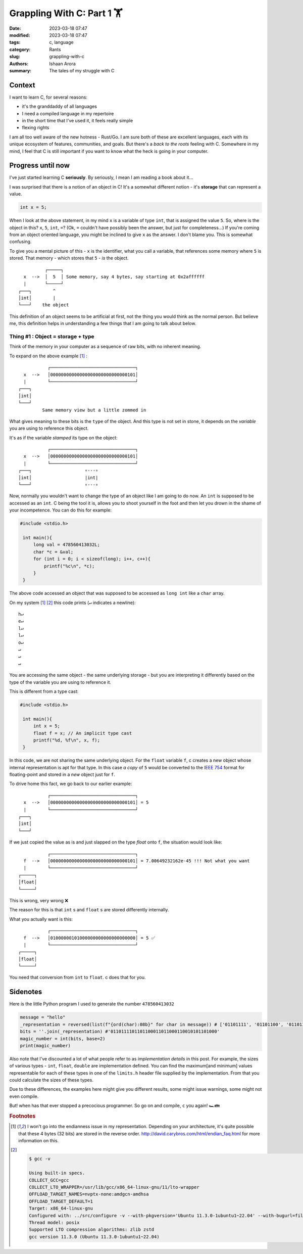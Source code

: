 Grappling With C: Part 1 🏋️ 
####################################

:date: 2023-03-18 07:47
:modified: 2023-03-18 07:47 
:tags: c, language
:category: Rants
:slug: grappling-with-c
:authors: Ishaan Arora
:summary: The tales of my struggle with C

Context
****************
I want to learn C, for several reasons:

- it's the granddaddy of all languages
- I need a compiled language in my repertoire
- in the short time that I've used it, it feels really simple
- flexing rights

I am all too well aware of the new hotness - Rust/Go. I am sure both of these are excellent languages, each with its unique ecosystem of features, communities, and goals. But there's a *back to the roots* feeling with C.
Somewhere in my mind, I feel that C is still important if you want to know what the heck is going in your computer.

Progress until now
***********************
I've just started learning C **seriously**. By seriously, I mean I am reading a book about it...

I was surprised that there is a notion of an object in C! It's a somewhat different notion - it's **storage** that can represent a value.

.. code:: c

   int x = 5;

When I look at the above statement, in my mind ``x`` is a variable of type ``int``, that is assigned the value ``5``.
So, where is the object in this? ``x``, ``5``, ``int``, ``=``? (Ok, ``=`` couldn't have possibly been the answer, but just for completeness...)
If you're coming from an object oriented language, you might be inclined to give ``x`` as the answer. I don't blame you. This is somewhat confusing.

To give you a mental picture of this - ``x`` is the identifier, what you call a variable, that references some memory where ``5`` is stored. That memory - which stores that ``5`` - *is* the object.

::
    
             ┌─────┐
     x  -->  │  5  │ Some memory, say 4 bytes, say starting at 0x2affffff
     |       └─────┘
   ┌───┐        ^
   │int│        |
   └───┘    the object
    

This definition of an object seems to be artificial at first, not the thing you would think as the normal person. But believe me, this definition helps in understanding a few things that I am going to talk about below.

Thing #1 : Object = storage + type
----------------------------------------------------------------------------
Think of the memory in your computer as a sequence of raw bits, with no inherent meaning.

To expand on the above example [#endianness]_ :

::

             ┌────────────────────────────────┐
    x  -->   │00000000000000000000000000000101│
    |        └────────────────────────────────┘
  ┌───┐
  │int│
  └───┘
           Same memory view but a little zommed in

What gives meaning to these bits is the ``type`` of the object. And this type is not set in stone, it depends on the *variable* you are using to reference this object.

It's as if the variable *stamped* its type on the object:

::

             ┌────────────────────────────────┐
    x  -->   │00000000000000000000000000000101│
    |        └────────────────────────────────┘
  ┌───┐                    ∘---∘
  │int│                    |int|
  └───┘                    ∘---∘

Now, normally you wouldn't want to change the type of an object like I am going to do now. An ``int`` is supposed to be accessed as an ``int``.
C being the tool it is, allows you to shoot yourself in the foot and then let you drown in the shame of your incompetence. You can do this for example:


.. code:: c

   #include <stdio.h>

    int main(){
        long val = 478560413032L;
        char *c = &val;
        for (int i = 0; i < sizeof(long); i++, c++){
            printf("%c\n", *c);
        }
    }

The above code accessed an object that was supposed to be accessed as ``long int`` like a ``char`` array.

On my system [#endianness]_ [#architecture]_ this code prints (``↵`` indicates a newline):

::
    
    h↵
    e↵ 
    l↵ 
    l↵ 
    o↵ 
    ↵
    ↵
    ↵

You are accessing the same object - the same underlying storage - but you are interpreting it differently based on the type of the variable you are using to reference it.

This is different from a type cast:

.. code:: c

   #include <stdio.h>

    int main(){
        int x = 5;
        float f = x; // An implicit type cast
        printf("%d, %f\n", x, f);
    }

In this code, we are not sharing the same underlying object. For the ``float`` variable ``f``, c creates a new object whose internal representation is apt for that type. In this case *a copy* of ``5`` would be converted to the `IEEE 754 <https://en.wikipedia.org/wiki/IEEE_754>`_ format for floating-point and stored in a *new* object just for ``f``.

To drive home this fact, we go back to our earlier example:
::

             ┌────────────────────────────────┐
    x  -->   │00000000000000000000000000000101│ = 5
    |        └────────────────────────────────┘
  ┌───┐
  │int│
  └───┘

If we just copied the value as is and just slapped on the type `float` onto ``f``, the situation would look like:

::

             ┌────────────────────────────────┐
    f  -->   │00000000000000000000000000000101│ = 7.00649232162e-45 !!! Not what you want
    |        └────────────────────────────────┘
  ┌─────┐
  │float│
  └─────┘

This is wrong, very wrong ❌

The reason for this is that ``int`` s and ``float`` s are stored differently internally. 

What you actually want is this:
::

             ┌────────────────────────────────┐
    f  -->   │01000000101000000000000000000000│ = 5 ✅
    |        └────────────────────────────────┘
  ┌─────┐
  │float│
  └─────┘

You need that conversion from ``int`` to ``float``. c does that for you.



Sidenotes
**********
Here is the little Python program I used to generate the number ``478560413032``

.. code:: python

    message = "hello"
    _representation = reversed(list(f"{ord(char):08b}" for char in message)) # ['01101111', '01101100', '01101100', '01100101', '01101000']
    bits = ''.join(_representation) #'0110111101101100011011000110010101101000' 
    magic_number = int(bits, base=2)
    print(magic_number)


Also note that I've discounted a lot of what people refer to as *implementation details* in this post. For example, the sizes of various types - ``int``, ``float``, ``double`` are implementation defined.
You can find the maximum[and minimum] values representable for each of these types in one of the ``limits.h`` header file supplied by the implementation. From that you could calculate the sizes of these types.

Due to these differences, the examples here might give you different results, some might issue warnings, some might not even compile.

But! when has that ever stopped a precocious programmer. So go on and compile, ``c`` you again! 🏎️👪

..  rubric:: **Footnotes**
.. [#endianness] I won't go into the endianness issue in my representation. Depending on your architecture, it's quite possible that these 4 bytes (32 bits) are stored in the reverse order. `<http://david.carybros.com/html/endian_faq.html>`_ for more information on this.
.. [#architecture] 
   .. code :: sh
        
        $ gcc -v

        Using built-in specs.
        COLLECT_GCC=gcc
        COLLECT_LTO_WRAPPER=/usr/lib/gcc/x86_64-linux-gnu/11/lto-wrapper
        OFFLOAD_TARGET_NAMES=nvptx-none:amdgcn-amdhsa
        OFFLOAD_TARGET_DEFAULT=1
        Target: x86_64-linux-gnu
        Configured with: ../src/configure -v --with-pkgversion='Ubuntu 11.3.0-1ubuntu1~22.04' --with-bugurl=file:///usr/share/doc/gcc-11/README.Bugs --enable-languages=c,ada,c++,go,brig,d,fortran,objc,obj-c++,m2 --prefix=/usr --with-gcc-major-version-only --program-suffix=-11 --program-prefix=x86_64-linux-gnu- --enable-shared --enable-linker-build-id --libexecdir=/usr/lib --without-included-gettext --enable-threads=posix --libdir=/usr/lib --enable-nls --enable-bootstrap --enable-clocale=gnu --enable-libstdcxx-debug --enable-libstdcxx-time=yes --with-default-libstdcxx-abi=new --enable-gnu-unique-object --disable-vtable-verify --enable-plugin --enable-default-pie --with-system-zlib --enable-libphobos-checking=release --with-target-system-zlib=auto --enable-objc-gc=auto --enable-multiarch --disable-werror --enable-cet --with-arch-32=i686 --with-abi=m64 --with-multilib-list=m32,m64,mx32 --enable-multilib --with-tune=generic --enable-offload-targets=nvptx-none=/build/gcc-11-xKiWfi/gcc-11-11.3.0/debian/tmp-nvptx/usr,amdgcn-amdhsa=/build/gcc-11-xKiWfi/gcc-11-11.3.0/debian/tmp-gcn/usr --without-cuda-driver --enable-checking=release --build=x86_64-linux-gnu --host=x86_64-linux-gnu --target=x86_64-linux-gnu --with-build-config=bootstrap-lto-lean --enable-link-serialization=2
        Thread model: posix
        Supported LTO compression algorithms: zlib zstd
        gcc version 11.3.0 (Ubuntu 11.3.0-1ubuntu1~22.04) 
